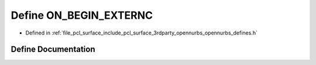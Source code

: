 .. _exhale_define_opennurbs__defines_8h_1a29e1849094cd38666849f5b5d09109c4:

Define ON_BEGIN_EXTERNC
=======================

- Defined in :ref:`file_pcl_surface_include_pcl_surface_3rdparty_opennurbs_opennurbs_defines.h`


Define Documentation
--------------------


.. doxygendefine:: ON_BEGIN_EXTERNC
